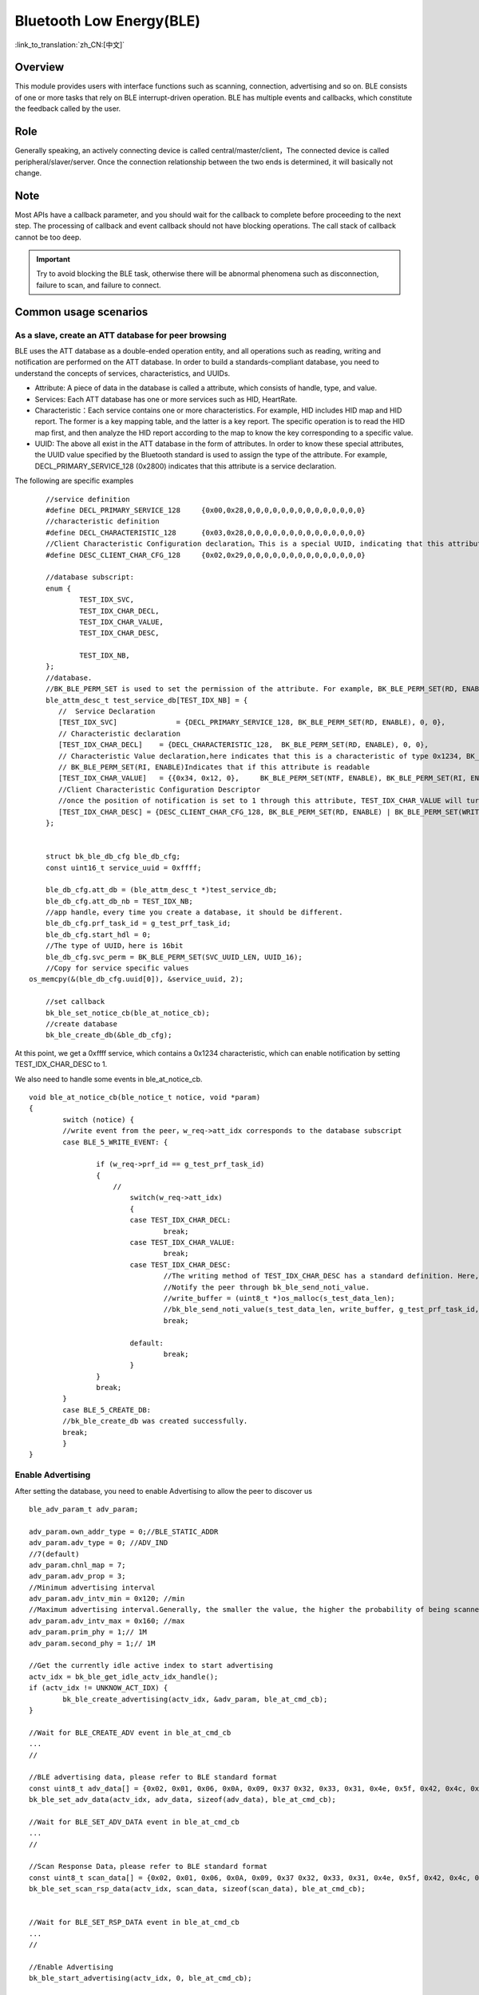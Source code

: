 Bluetooth Low Energy(BLE)
===========================

:link_to_translation:`zh_CN:[中文]`



Overview
""""""""""""""""""""""""""

This module provides users with interface functions such as scanning, connection, advertising and so on.
BLE consists of one or more tasks that rely on BLE interrupt-driven operation.
BLE has multiple events and callbacks, which constitute the feedback called by the user.


Role
""""""""""""""""""""""""""
Generally speaking, an actively connecting device is called central/master/client，The connected device is called peripheral/slaver/server.
Once the connection relationship between the two ends is determined, it will basically not change.




Note
""""""""""""""""""""""""""

Most APIs have a callback parameter, and you should wait for the callback to complete before proceeding to the next step.
The processing of callback and event callback should not have blocking operations.
The call stack of callback cannot be too deep.

.. important::
    Try to avoid blocking the BLE task, otherwise there will be abnormal phenomena such as disconnection, failure to scan, and failure to connect.
	
	
Common usage scenarios
""""""""""""""""""""""""""

As a slave, create an ATT database for peer browsing
*******************************************************
BLE uses the ATT database as a double-ended operation entity, and all operations such as reading, writing and notification are performed on the ATT database.
In order to build a standards-compliant database, you need to understand the concepts of services, characteristics, and UUIDs.

- Attribute: A piece of data in the database is called a attribute, which consists of handle, type, and value.
- Services: Each ATT database has one or more services such as HID, HeartRate.
- Characteristic：Each service contains one or more characteristics. For example, HID includes HID map and HID report. The former is a key mapping table, and the latter is a key report. The specific operation is to read the HID map first, and then analyze the HID report according to the map to know the key corresponding to a specific value.
- UUID: The above all exist in the ATT database in the form of attributes. In order to know these special attributes, the UUID value specified by the Bluetooth standard is used to assign the type of the attribute. For example, DECL_PRIMARY_SERVICE_128 (0x2800) indicates that this attribute is a service declaration.


The following are specific examples
::

	//service definition
	#define DECL_PRIMARY_SERVICE_128     {0x00,0x28,0,0,0,0,0,0,0,0,0,0,0,0,0,0}
	//characteristic definition
	#define DECL_CHARACTERISTIC_128      {0x03,0x28,0,0,0,0,0,0,0,0,0,0,0,0,0,0}
	//Client Characteristic Configuration declaration。This is a special UUID, indicating that this attribute is used to configure the described characteristics having notification or indication function.
	#define DESC_CLIENT_CHAR_CFG_128     {0x02,0x29,0,0,0,0,0,0,0,0,0,0,0,0,0,0}

	//database subscript:
	enum {
		TEST_IDX_SVC,
		TEST_IDX_CHAR_DECL,
		TEST_IDX_CHAR_VALUE,
		TEST_IDX_CHAR_DESC,

		TEST_IDX_NB,
	};
	//database.
	//BK_BLE_PERM_SET is used to set the permission of the attribute. For example, BK_BLE_PERM_SET(RD, ENABLE) means that this attribute can be read
	ble_attm_desc_t test_service_db[TEST_IDX_NB] = {
	   //  Service Declaration
	   [TEST_IDX_SVC]              = {DECL_PRIMARY_SERVICE_128, BK_BLE_PERM_SET(RD, ENABLE), 0, 0},
	   // Characteristic declaration
	   [TEST_IDX_CHAR_DECL]    = {DECL_CHARACTERISTIC_128,  BK_BLE_PERM_SET(RD, ENABLE), 0, 0},
	   // Characteristic Value declaration,here indicates that this is a characteristic of type 0x1234, BK_BLE_PERM_SET(NTF, ENABLE) indicates that it has the permission to notify
	   // BK_BLE_PERM_SET(RI, ENABLE)Indicates that if this attribute is readable
	   [TEST_IDX_CHAR_VALUE]   = {{0x34, 0x12, 0},     BK_BLE_PERM_SET(NTF, ENABLE), BK_BLE_PERM_SET(RI, ENABLE) | BK_BLE_PERM_SET(UUID_LEN, UUID_16), 128},
	   //Client Characteristic Configuration Descriptor
	   //once the position of notification is set to 1 through this attribute, TEST_IDX_CHAR_VALUE will turn on notification.
	   [TEST_IDX_CHAR_DESC] = {DESC_CLIENT_CHAR_CFG_128, BK_BLE_PERM_SET(RD, ENABLE) | BK_BLE_PERM_SET(WRITE_REQ, ENABLE), 0, 0},
	};


	struct bk_ble_db_cfg ble_db_cfg;
	const uint16_t service_uuid = 0xffff;
	
	ble_db_cfg.att_db = (ble_attm_desc_t *)test_service_db;
	ble_db_cfg.att_db_nb = TEST_IDX_NB;
	//app handle，every time you create a database, it should be different.
	ble_db_cfg.prf_task_id = g_test_prf_task_id;
	ble_db_cfg.start_hdl = 0;
	//The type of UUID，here is 16bit
	ble_db_cfg.svc_perm = BK_BLE_PERM_SET(SVC_UUID_LEN, UUID_16);
	//Copy for service specific values
    os_memcpy(&(ble_db_cfg.uuid[0]), &service_uuid, 2);

	//set callback
	bk_ble_set_notice_cb(ble_at_notice_cb);
	//create database
	bk_ble_create_db(&ble_db_cfg);

At this point, we get a 0xffff service, which contains a 0x1234 characteristic, which can enable notification by setting TEST_IDX_CHAR_DESC to 1.

We also need to handle some events in ble_at_notice_cb.

::

	void ble_at_notice_cb(ble_notice_t notice, void *param)
	{
		switch (notice) {
		//write event from the peer，w_req->att_idx corresponds to the database subscript
		case BLE_5_WRITE_EVENT: {

			if (w_req->prf_id == g_test_prf_task_id)
			{
			    //
				switch(w_req->att_idx)
				{
				case TEST_IDX_CHAR_DECL:
					break;
				case TEST_IDX_CHAR_VALUE:
					break;
				case TEST_IDX_CHAR_DESC:
					//The writing method of TEST_IDX_CHAR_DESC has a standard definition. Here, it is simply considered that as long as it is written, the notification of TEST_IDX_CHAR_VALUE will be turned on.
					//Notify the peer through bk_ble_send_noti_value.
					//write_buffer = (uint8_t *)os_malloc(s_test_data_len);
					//bk_ble_send_noti_value(s_test_data_len, write_buffer, g_test_prf_task_id, TEST_IDX_CHAR_VALUE);
					break;

				default:
					break;
				}
			}
			break;
		}
		case BLE_5_CREATE_DB:
		//bk_ble_create_db was created successfully.
		break;
		}
	}


Enable Advertising
****************************************

After setting the database, you need to enable Advertising to allow the peer to discover us

::

	ble_adv_param_t adv_param;

	adv_param.own_addr_type = 0;//BLE_STATIC_ADDR
	adv_param.adv_type = 0; //ADV_IND
	//7(default)
	adv_param.chnl_map = 7;
	adv_param.adv_prop = 3;
	//Minimum advertising interval
	adv_param.adv_intv_min = 0x120; //min
	//Maximum advertising interval.Generally, the smaller the value, the higher the probability of being scanned.
	adv_param.adv_intv_max = 0x160; //max
	adv_param.prim_phy = 1;// 1M
	adv_param.second_phy = 1;// 1M
	
	//Get the currently idle active index to start advertising
	actv_idx = bk_ble_get_idle_actv_idx_handle();
	if (actv_idx != UNKNOW_ACT_IDX) {
		bk_ble_create_advertising(actv_idx, &adv_param, ble_at_cmd_cb);
	}

	//Wait for BLE_CREATE_ADV event in ble_at_cmd_cb
	...
	//

	//BLE advertising data, please refer to BLE standard format
	const uint8_t adv_data[] = {0x02, 0x01, 0x06, 0x0A, 0x09, 0x37 0x32, 0x33, 0x31, 0x4e, 0x5f, 0x42, 0x4c, 0x45};
	bk_ble_set_adv_data(actv_idx, adv_data, sizeof(adv_data), ble_at_cmd_cb);

	//Wait for BLE_SET_ADV_DATA event in ble_at_cmd_cb
	...
	//

	//Scan Response Data，please refer to BLE standard format
	const uint8_t scan_data[] = {0x02, 0x01, 0x06, 0x0A, 0x09, 0x37 0x32, 0x33, 0x31, 0x4e, 0x5f, 0x42, 0x4c, 0x45};
	bk_ble_set_scan_rsp_data(actv_idx, scan_data, sizeof(scan_data), ble_at_cmd_cb);


	//Wait for BLE_SET_RSP_DATA event in ble_at_cmd_cb
	...
	//

	//Enable Advertising
	bk_ble_start_advertising(actv_idx, 0, ble_at_cmd_cb);
	
	//Wait for BLE_START_ADV event in ble_at_cmd_cb
	...
	//



Enable Scan
****************************************

::

	ble_scan_param_t scan_param;

	scan_param.own_addr_type = 0;//BLE_STATIC_ADDR
	scan_param.scan_phy = 5;
	
	//Generally, the smaller the interval, the larger the windows, and the faster to scan data.
	scan_param.scan_intv = 0x64; //scan interval
	scan_param.scan_wd = 0x1e; //scan windows
	//Get the currently idle active index to enable scan
	actv_idx = bk_ble_get_idle_actv_idx_handle();
	bk_ble_create_scaning(actv_idx, &scan_param, ble_at_cmd);

	//Wait for BLE_CREATE_SCAN event in ble_at_cmd_cb
	...
	//
	
	bk_ble_start_scaning(actv_idx, ble_at_cmd);
	
	//Wait for BLE_START_SCAN event in ble_at_cmd_cb
	...
	//
	
	//Process BLE_5_REPORT_ADV in ble_notice_cb_t for advertising data


	
Setup Connection
****************************************

::

	ble_conn_param_t conn_param;
	//Generally, the smaller the interval, the better performance of the link, but the performance of other links, scanning and advertising will be poor.
	conn_param.intv_min = 0x40; //interval
	conn_param.intv_max = 0x40; //interval
	conn_param.con_latency = 0;
	conn_param.sup_to = 0x200;//supervision timeout
	conn_param.init_phys = 1;// 1M
	//Get the currently idle active index to setup connection
	con_idx = bk_ble_get_idle_conn_idx_handle();
	
	
	bk_ble_create_init(con_idx, &conn_param, ble_at_cmd);
	
	//Wait for BLE_INIT_CREATE event in ble_at_cmd_cb
	...
	//
	
	//set the peer address type, mismatch will result in failure to connect
	bk_ble_init_set_connect_dev_addr(con_idx, bt_mac, 1);
	
	
	bk_ble_init_start_conn(con_idx, ble_at_cmd)

	//Wait for BLE_INIT_START_CONN event in ble_at_cmd_cb
	...
	//